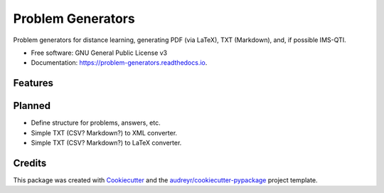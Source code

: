 ==================
Problem Generators
==================


.. image:: https://img.shields.io/pypi/v/problem_generators.svg
        :target: https://pypi.python.org/pypi/problem_generators

.. image:: https://img.shields.io/travis/carlesm/problem_generators.svg
        :target: https://travis-ci.com/carlesm/problem_generators

.. image:: https://readthedocs.org/projects/problem-generators/badge/?version=latest
        :target: https://problem-generators.readthedocs.io/en/latest/?badge=latest
        :alt: Documentation Status




Problem generators for distance learning, generating PDF (via LaTeX), TXT (Markdown), and, if possible IMS-QTI.


* Free software: GNU General Public License v3
* Documentation: https://problem-generators.readthedocs.io.


Features
--------


Planned
-------

* Define structure for problems, answers, etc. 
* Simple TXT (CSV? Markdown?) to XML converter.
* Simple TXT (CSV? Markdown?) to LaTeX converter.

Credits
-------

This package was created with Cookiecutter_ and the `audreyr/cookiecutter-pypackage`_ project template.

.. _Cookiecutter: https://github.com/audreyr/cookiecutter
.. _`audreyr/cookiecutter-pypackage`: https://github.com/audreyr/cookiecutter-pypackage
